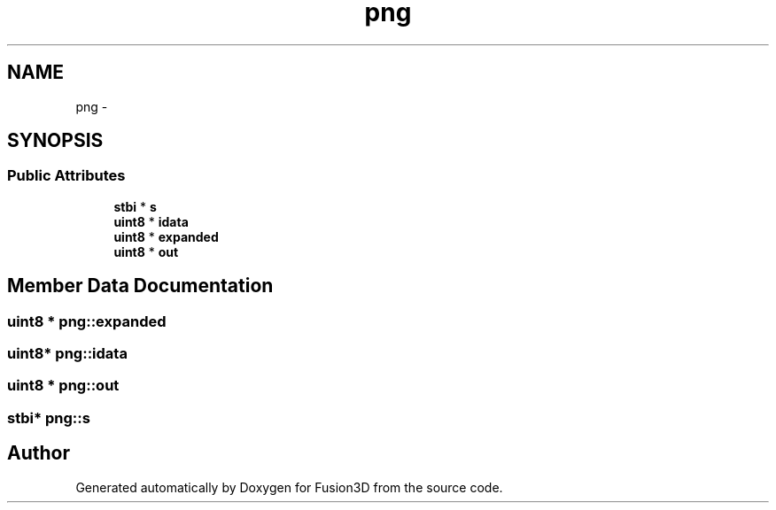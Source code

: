 .TH "png" 3 "Tue Nov 24 2015" "Version 0.0.0.1" "Fusion3D" \" -*- nroff -*-
.ad l
.nh
.SH NAME
png \- 
.SH SYNOPSIS
.br
.PP
.SS "Public Attributes"

.in +1c
.ti -1c
.RI "\fBstbi\fP * \fBs\fP"
.br
.ti -1c
.RI "\fBuint8\fP * \fBidata\fP"
.br
.ti -1c
.RI "\fBuint8\fP * \fBexpanded\fP"
.br
.ti -1c
.RI "\fBuint8\fP * \fBout\fP"
.br
.in -1c
.SH "Member Data Documentation"
.PP 
.SS "\fBuint8\fP * png::expanded"

.SS "\fBuint8\fP* png::idata"

.SS "\fBuint8\fP * png::out"

.SS "\fBstbi\fP* png::s"


.SH "Author"
.PP 
Generated automatically by Doxygen for Fusion3D from the source code\&.
